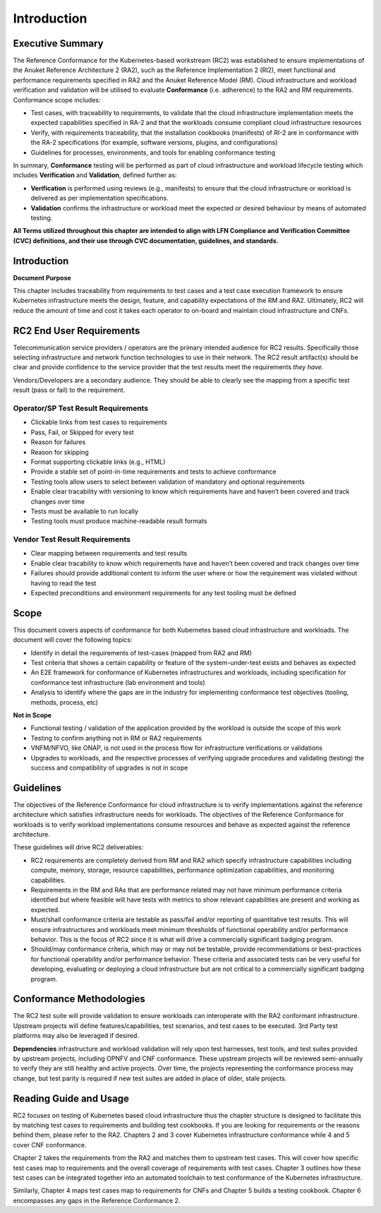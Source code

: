 Introduction
============

Executive Summary
-----------------

The Reference Conformance for the Kubernetes-based workstream (RC2) was
established to ensure implementations of the Anuket Reference
Architecture 2 (RA2), such as the Reference Implementation 2 (RI2), meet
functional and performance requirements specified in RA2 and the Anuket
Reference Model (RM). Cloud infrastructure and workload verification and
validation will be utilised to evaluate **Conformance** (i.e. adherence)
to the RA2 and RM requirements. Conformance scope includes:

-  Test cases, with traceability to requirements, to validate that the
   cloud infrastructure implementation meets the expected capabilities
   specified in RA-2 and that the workloads consume compliant cloud
   infrastructure resources
-  Verify, with requirements traceability, that the installation
   cookbooks (manifests) of RI-2 are in conformance with the RA-2
   specifications (for example, software versions, plugins, and
   configurations)
-  Guidelines for processes, environments, and tools for enabling
   conformance testing

In summary, **Conformance** testing will be performed as part of cloud
infrastructure and workload lifecycle testing which includes
**Verification** and **Validation**, defined further as:

-  **Verification** is performed using reviews (e.g., manifests) to
   ensure that the cloud infrastructure or workload is delivered as per
   implementation specifications.
-  **Validation** confirms the infrastructure or workload meet the
   expected or desired behaviour by means of automated testing.

**All Terms utilized throughout this chapter are intended to align with
LFN Compliance and Verification Committee (CVC) definitions, and their
use through CVC documentation, guidelines, and standards.**

.. _introduction-1:

Introduction
------------

**Document Purpose**

This chapter includes traceability from requirements to test cases and a
test case execution framework to ensure Kubernetes infrastructure meets
the design, feature, and capability expectations of the RM and RA2.
Ultimately, RC2 will reduce the amount of time and cost it takes each
operator to on-board and maintain cloud infrastructure and CNFs.

RC2 End User Requirements
-------------------------

Telecommunication service providers / operators are the primary intended
audience for RC2 results. Specifically those selecting infrastructure
and network function technologies to use in their network. The RC2
result artifact(s) should be clear and provide confidence to the service
provider that the test results meet the requirements *they have.*

Vendors/Developers are a secondary audience. They should be able to
clearly see the mapping from a specific test result (pass or fail) to
the requirement.

Operator/SP Test Result Requirements
~~~~~~~~~~~~~~~~~~~~~~~~~~~~~~~~~~~~

-  Clickable links from test cases to requirements
-  Pass, Fail, or Skipped for every test
-  Reason for failures
-  Reason for skipping
-  Format supporting clickable links (e.g., HTML)
-  Provide a stable set of point-in-time requirements and tests to
   achieve conformance
-  Testing tools allow users to select between validation of mandatory
   and optional requirements
-  Enable clear tracability with versioning to know which requirements
   have and haven’t been covered and track changes over time
-  Tests must be available to run locally
-  Testing tools must produce machine-readable result formats

Vendor Test Result Requirements
~~~~~~~~~~~~~~~~~~~~~~~~~~~~~~~

-  Clear mapping between requirements and test results
-  Enable clear tracability to know which requirements have and haven’t
   been covered and track changes over time
-  Failures should provide additional content to inform the user where
   or how the requirement was violated without having to read the test
-  Expected preconditions and environment requirements for any test
   tooling must be defined

Scope
-----

This document covers aspects of conformance for both Kubernetes based
cloud infrastructure and workloads. The document will cover the
following topics:

-  Identify in detail the requirements of test-cases (mapped from RA2
   and RM)
-  Test criteria that shows a certain capability or feature of the
   system-under-test exists and behaves as expected
-  An E2E framework for conformance of Kubernetes infrastructures and
   workloads, including specification for conformance test
   infrastructure (lab environment and tools)
-  Analysis to identify where the gaps are in the industry for
   implementing conformance test objectives (tooling, methods, process,
   etc)

**Not in Scope**

-  Functional testing / validation of the application provided by the
   workload is outside the scope of this work
-  Testing to confirm anything not in RM or RA2 requirements
-  VNFM/NFVO, like ONAP, is not used in the process flow for
   infrastructure verifications or validations
-  Upgrades to workloads, and the respective processes of verifying
   upgrade procedures and validating (testing) the success and
   compatibility of upgrades is not in scope

Guidelines
----------

The objectives of the Reference Conformance for cloud infrastructure is
to verify implementations against the reference architecture which
satisfies infrastructure needs for workloads. The objectives of the
Reference Conformance for workloads is to verify workload
implementations consume resources and behave as expected against the
reference architecture.

These guidelines will drive RC2 deliverables:

-  RC2 requirements are completely derived from RM and RA2 which specify
   infrastructure capabilities including compute, memory, storage,
   resource capabilities, performance optimization capabilities, and
   monitoring capabilities.

-  Requirements in the RM and RAs that are performance related may not
   have minimum performance criteria identified but where feasible will
   have tests with metrics to show relevant capabilities are present and
   working as expected.

-  Must/shall conformance criteria are testable as pass/fail and/or
   reporting of quantitative test results. This will ensure
   infrastructures and workloads meet minimum thresholds of functional
   operability and/or performance behavior. This is the focus of RC2
   since it is what will drive a commercially significant badging
   program.

-  Should/may conformance criteria, which may or may not be testable,
   provide recommendations or best-practices for functional operability
   and/or performance behavior. These criteria and associated tests can
   be very useful for developing, evaluating or deploying a cloud
   infrastructure but are not critical to a commercially significant
   badging program.

Conformance Methodologies
-------------------------

The RC2 test suite will provide validation to ensure workloads can
interoperate with the RA2 conformant infrastructure. Upstream projects
will define features/capabilities, test scenarios, and test cases to be
executed. 3rd Party test platforms may also be leveraged if desired.

**Dependencies** infrastructure and workload validation will rely upon
test harnesses, test tools, and test suites provided by upstream
projects, including OPNFV and CNF conformance. These upstream projects
will be reviewed semi-annually to verify they are still healthy and
active projects. Over time, the projects representing the conformance
process may change, but test parity is required if new test suites are
added in place of older, stale projects.

Reading Guide and Usage
-----------------------

RC2 focuses on testing of Kubernetes based cloud infrastructure thus the
chapter structure is designed to facilitate this by matching test cases
to requirements and building test cookbooks. If you are looking for
requirements or the reasons behind them, please refer to the RA2.
Chapters 2 and 3 cover Kubernetes infrastructure conformance while 4 and
5 cover CNF conformance.

Chapter 2 takes the requirements from the RA2 and matches them to
upstream test cases. This will cover how specific test cases map to
requirements and the overall coverage of requirements with test cases.
Chapter 3 outlines how these test cases can be integrated together into
an automated toolchain to test conformance of the Kubernetes
infrastructure.

Similarly, Chapter 4 maps test cases map to requirements for CNFs and
Chapter 5 builds a testing cookbook. Chapter 6 encompasses any gaps in
the Reference Conformance 2.
